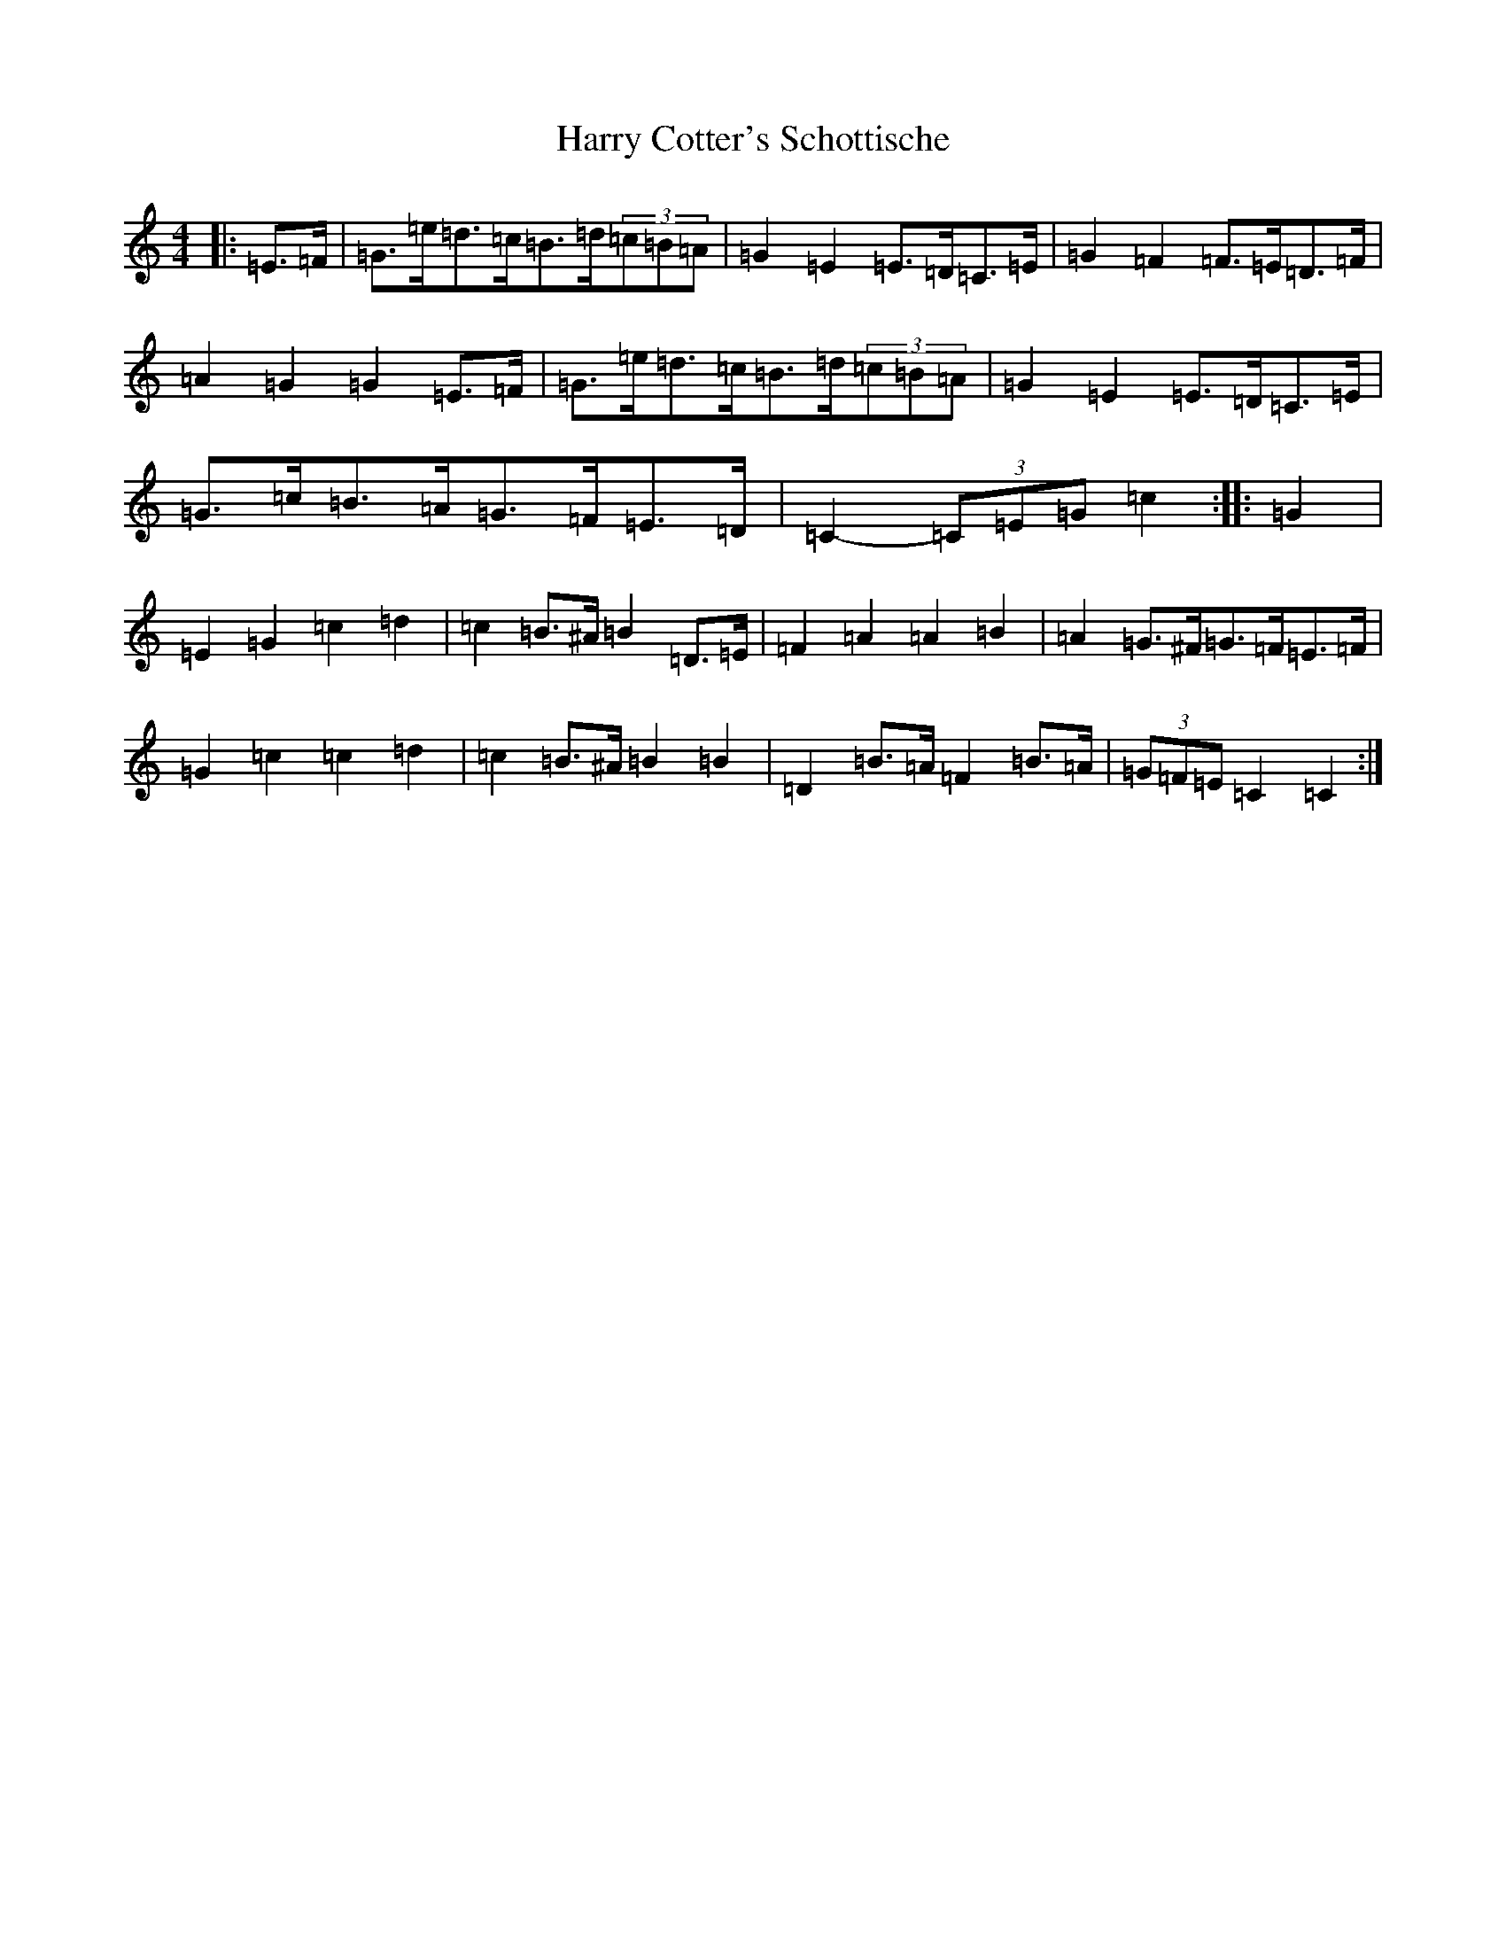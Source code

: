X: 8758
T: Harry Cotter's Schottische
S: https://thesession.org/tunes/9342#setting9342
R: barndance
M:4/4
L:1/8
K: C Major
|:=E>=F|=G>=e=d>=c=B>=d(3=c=B=A|=G2=E2=E>=D=C>=E|=G2=F2=F>=E=D>=F|=A2=G2=G2=E>=F|=G>=e=d>=c=B>=d(3=c=B=A|=G2=E2=E>=D=C>=E|=G>=c=B>=A=G>=F=E>=D|=C2-(3=C=E=G=c2:||:=G2|=E2=G2=c2=d2|=c2=B>^A=B2=D>=E|=F2=A2=A2=B2|=A2=G>^F=G>=F=E>=F|=G2=c2=c2=d2|=c2=B>^A=B2=B2|=D2=B>=A=F2=B>=A|(3=G=F=E=C2=C2:|